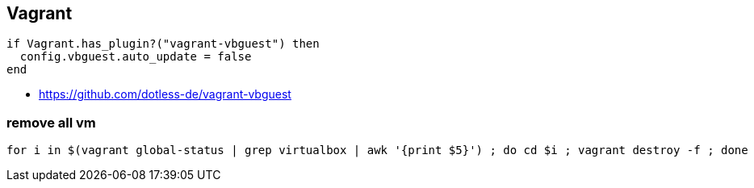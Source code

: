 
== Vagrant
:toc:
:source-highlighter: rouge

[source,console]
----
if Vagrant.has_plugin?("vagrant-vbguest") then
  config.vbguest.auto_update = false
end
----

* https://github.com/dotless-de/vagrant-vbguest

=== remove all vm 

[,bash]
----
for i in $(vagrant global-status | grep virtualbox | awk '{print $5}') ; do cd $i ; vagrant destroy -f ; done
----
